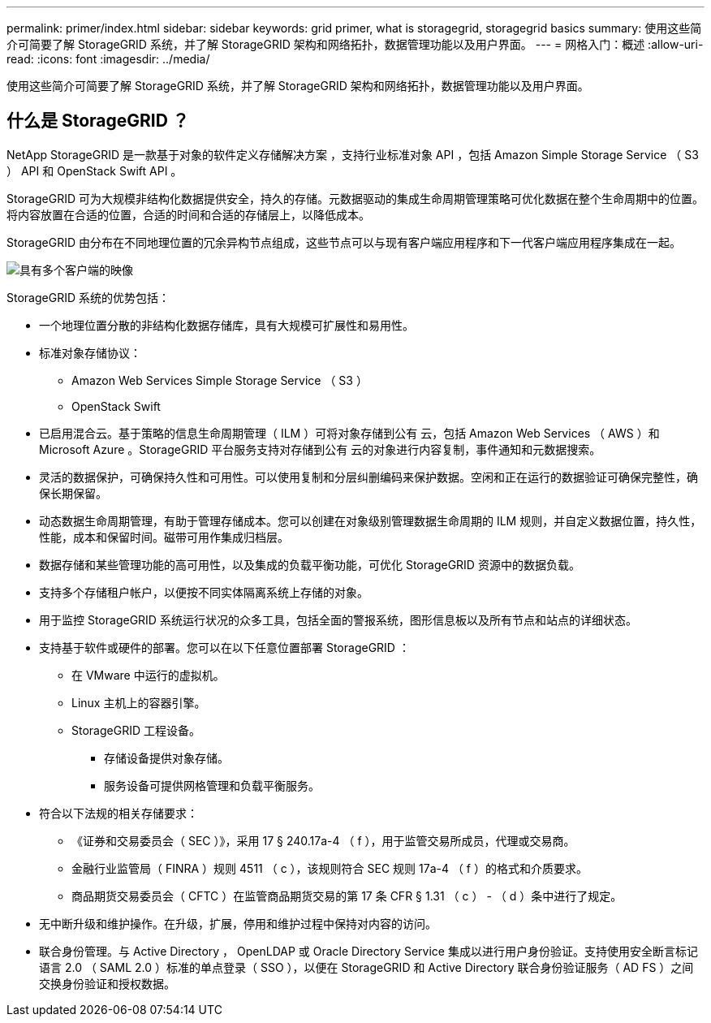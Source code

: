 ---
permalink: primer/index.html 
sidebar: sidebar 
keywords: grid primer, what is storagegrid, storagegrid basics 
summary: 使用这些简介可简要了解 StorageGRID 系统，并了解 StorageGRID 架构和网络拓扑，数据管理功能以及用户界面。 
---
= 网格入门：概述
:allow-uri-read: 
:icons: font
:imagesdir: ../media/


[role="lead"]
使用这些简介可简要了解 StorageGRID 系统，并了解 StorageGRID 架构和网络拓扑，数据管理功能以及用户界面。



== 什么是 StorageGRID ？

NetApp StorageGRID 是一款基于对象的软件定义存储解决方案 ，支持行业标准对象 API ，包括 Amazon Simple Storage Service （ S3 ） API 和 OpenStack Swift API 。

StorageGRID 可为大规模非结构化数据提供安全，持久的存储。元数据驱动的集成生命周期管理策略可优化数据在整个生命周期中的位置。将内容放置在合适的位置，合适的时间和合适的存储层上，以降低成本。

StorageGRID 由分布在不同地理位置的冗余异构节点组成，这些节点可以与现有客户端应用程序和下一代客户端应用程序集成在一起。

image::../media/storagegrid_system_diagram.png[具有多个客户端的映像]

StorageGRID 系统的优势包括：

* 一个地理位置分散的非结构化数据存储库，具有大规模可扩展性和易用性。
* 标准对象存储协议：
+
** Amazon Web Services Simple Storage Service （ S3 ）
** OpenStack Swift


* 已启用混合云。基于策略的信息生命周期管理（ ILM ）可将对象存储到公有 云，包括 Amazon Web Services （ AWS ）和 Microsoft Azure 。StorageGRID 平台服务支持对存储到公有 云的对象进行内容复制，事件通知和元数据搜索。
* 灵活的数据保护，可确保持久性和可用性。可以使用复制和分层纠删编码来保护数据。空闲和正在运行的数据验证可确保完整性，确保长期保留。
* 动态数据生命周期管理，有助于管理存储成本。您可以创建在对象级别管理数据生命周期的 ILM 规则，并自定义数据位置，持久性，性能，成本和保留时间。磁带可用作集成归档层。
* 数据存储和某些管理功能的高可用性，以及集成的负载平衡功能，可优化 StorageGRID 资源中的数据负载。
* 支持多个存储租户帐户，以便按不同实体隔离系统上存储的对象。
* 用于监控 StorageGRID 系统运行状况的众多工具，包括全面的警报系统，图形信息板以及所有节点和站点的详细状态。
* 支持基于软件或硬件的部署。您可以在以下任意位置部署 StorageGRID ：
+
** 在 VMware 中运行的虚拟机。
** Linux 主机上的容器引擎。
** StorageGRID 工程设备。
+
*** 存储设备提供对象存储。
*** 服务设备可提供网格管理和负载平衡服务。




* 符合以下法规的相关存储要求：
+
** 《证券和交易委员会（ SEC ）》，采用 17 § 240.17a-4 （ f ），用于监管交易所成员，代理或交易商。
** 金融行业监管局（ FINRA ）规则 4511 （ c ），该规则符合 SEC 规则 17a-4 （ f ）的格式和介质要求。
** 商品期货交易委员会（ CFTC ）在监管商品期货交易的第 17 条 CFR § 1.31 （ c ） - （ d ）条中进行了规定。


* 无中断升级和维护操作。在升级，扩展，停用和维护过程中保持对内容的访问。
* 联合身份管理。与 Active Directory ， OpenLDAP 或 Oracle Directory Service 集成以进行用户身份验证。支持使用安全断言标记语言 2.0 （ SAML 2.0 ）标准的单点登录（ SSO ），以便在 StorageGRID 和 Active Directory 联合身份验证服务（ AD FS ）之间交换身份验证和授权数据。

